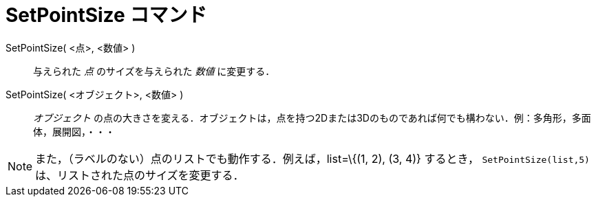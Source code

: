 = SetPointSize コマンド
:page-en: commands/SetPointSize
ifdef::env-github[:imagesdir: /ja/modules/ROOT/assets/images]

SetPointSize( <点>, <数値> )::
  与えられた _点_ のサイズを与えられた _数値_ に変更する．
SetPointSize( <オブジェクト>, <数値> )::
  _オブジェクト_ の点の大きさを変える．オブジェクトは，点を持つ2Dまたは3Dのものであれば何でも構わない．例：多角形，多面体，展開図，・・・

[NOTE]
====

また，（ラベルのない）点のリストでも動作する．例えば，list=\{(1, 2), (3, 4)} するとき，
`++SetPointSize(list,5)++` は、リストされた点のサイズを変更する．

====

